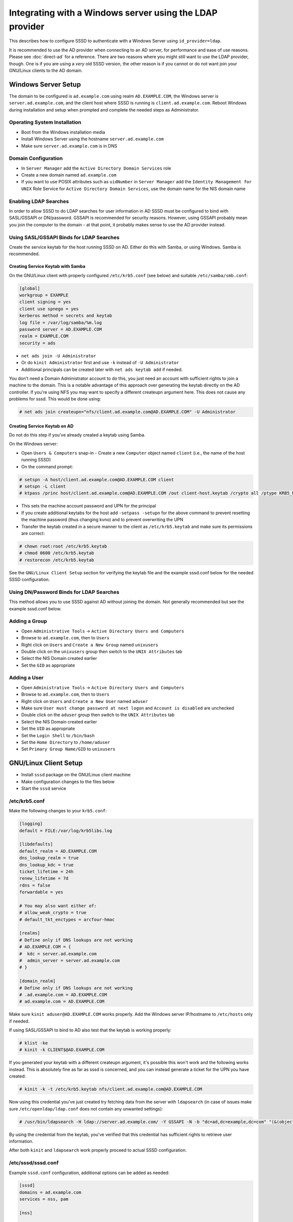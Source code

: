 Integrating with a Windows server using the LDAP provider
#########################################################

This describes how to configure SSSD to authenticate with a Windows Server
using ``id_provider=ldap``.

It is recommended to use the AD provider when connecting to an AD server,
for performance and ease of use reasons. Please see :doc:`direct-ad` for
a reference. There are two reasons where you might still want to use the
LDAP provider, though. One is if you are using a *very* old SSSD version,
the other reason is if you cannot or do not want join your GNU/Linux clients
to the AD domain.

Windows Server Setup
********************

The domain to be configured is ``ad.example.com`` using realm
``AD.EXAMPLE.COM``, the Windows server is ``server.ad.example.com``, and the
client host where SSSD is running is ``client.ad.example.com``. Reboot
Windows during installation and setup when prompted and complete the
needed steps as Administrator.

Operating System Installation
=============================

-  Boot from the Windows installation media
-  Install Windows Server using the hostname ``server.ad.example.com``
-  Make sure ``server.ad.example.com`` is in DNS

Domain Configuration
====================

-  In ``Server Manager`` add the ``Active Directory Domain Services`` role
-  Create a new domain named ``ad.example.com``
-  If you want to use POSIX attributes such as ``uidNumber`` in ``Server
   Manager`` add the ``Identity Management for UNIX`` Role Service for
   ``Active Directory Domain Services``, use the domain name
   for the NIS domain name

Enabling LDAP Searches
======================

In order to allow SSSD to do LDAP searches for user information in AD
SSSD must be configured to bind with SASL/GSSAPI or DN/password. GSSAPI
is recommended for security reasons. However, using GSSAPI probably
mean you join the computer to the domain - at that point, it probably
makes sense to use the AD provider instead.

Using SASL/GSSAPI Binds for LDAP Searches
=========================================

Create the service keytab for the host running SSSD on AD. Either do
this with Samba, or using Windows. Samba is recommended.

Creating Service Keytab with Samba
----------------------------------

On the GNU/Linux client with properly configured ``/etc/krb5.conf`` (see
below) and suitable ``/etc/samba/smb.conf``:

.. code-block:: ini

    [global]
    workgroup = EXAMPLE
    client signing = yes
    client use spnego = yes
    kerberos method = secrets and keytab
    log file = /var/log/samba/%m.log
    password server = AD.EXAMPLE.COM
    realm = EXAMPLE.COM
    security = ads

-  ``net ads join -U Administrator``
-  Or do ``kinit Administrator`` first and use ``-k`` instead of ``-U Administrator``
-  Additional principals can be created later with ``net ads keytab add`` if needed.

You don't need a Domain Administrator account to do this, you just need an
account with sufficient rights to join a machine to the domain. This is a
notable advantage of this approach over generating the keytab directly on
the AD controller. If you're using NFS you may want to specify a different
createupn argument here. This does not cause any problems for sssd. This
would be done using:

.. code-block:: console

    # net ads join createupn="nfs/client.ad.example.com@AD.EXAMPLE.COM" -U Administrator

Creating Service Keytab on AD
-----------------------------

Do not do this step if you've already created a keytab using Samba.

On the Windows server:

-  Open ``Users & Computers`` snap-in -  Create a new ``Computer`` object
   named ``client`` (i.e., the name of the host running SSSD)
-  On the command prompt:

.. code-block:: console

    # setspn -A host/client.ad.example.com@AD.EXAMPLE.COM client
    # setspn -L client
    # ktpass /princ host/client.ad.example.com@AD.EXAMPLE.COM /out client-host.keytab /crypto all /ptype KRB5_NT_PRINCIPAL -desonly /mapuser AD\\client$ /pass \*

- This sets the machine account password and UPN for the principal
- If you create additional keytabs for the host add ``-setpass -setupn`` for
  the above command to prevent resetting the machine password (thus changing
  kvno) and to prevent overwriting the UPN
- Transfer the keytab created in a secure manner to the client as
  ``/etc/krb5.keytab`` and make sure its permissions are correct:

.. code-block:: console

   # chown root:root /etc/krb5.keytab
   # chmod 0600 /etc/krb5.keytab
   # restorecon /etc/krb5.keytab

See the ``GNU/Linux Client Setup`` section for verifying the keytab file and
the example sssd.conf below for the needed SSSD configuration.

Using DN/Password Binds for LDAP Searches
=========================================

This method allows you to use SSSD against AD without joining the domain. Not
generally recommended but see the example sssd.conf below.

Adding a Group
==============

-  Open ``Administrative Tools`` -> ``Active Directory Users and Computers``
-  Browse to ``ad.example.com``, then to ``Users``
-  Right click on ``Users`` and ``Create a New Group`` named ``unixusers``
-  Double click on the ``unixusers`` group then switch to the ``UNIX
   Attributes`` tab
-  Select the NIS Domain created earlier
-  Set the ``GID`` as appropriate

Adding a User
=============

-  Open ``Administrative Tools`` -> ``Active Directory Users and Computers``
-  Browse to ``ad.example.com``, then to ``Users``
-  Right click on ``Users`` and ``Create a New User`` named ``aduser``
-  Make sure ``User must change password at next logon`` and ``Account is
   disabled`` are unchecked
-  Double click on the ``aduser`` group then switch to the ``UNIX
   Attributes`` tab
-  Select the NIS Domain created earlier
-  Set the ``UID`` as appropriate
-  Set the ``Login Shell`` to ``/bin/bash``
-  Set the ``Home Directory`` to ``/home/aduser``
-  Set ``Primary Group Name/GID`` to ``unixusers``

GNU/Linux Client Setup
**********************

-  Install ``sssd`` package on the GNU/Linux client machine
-  Make configuration changes to the files below
-  Start the ``sssd`` service

/etc/krb5.conf
==============

Make the following changes to your ``krb5.conf``:


.. code-block:: ini

    [logging]
    default = FILE:/var/log/krb5libs.log

    [libdefaults]
    default_realm = AD.EXAMPLE.COM
    dns_lookup_realm = true
    dns_lookup_kdc = true
    ticket_lifetime = 24h
    renew_lifetime = 7d
    rdns = false
    forwardable = yes

    # You may also want either of:
    # allow_weak_crypto = true
    # default_tkt_enctypes = arcfour-hmac

    [realms]
    # Define only if DNS lookups are not working
    # AD.EXAMPLE.COM = {
    #  kdc = server.ad.example.com
    #  admin_server = server.ad.example.com
    # }

    [domain_realm]
    # Define only if DNS lookups are not working
    # .ad.example.com = AD.EXAMPLE.COM
    # ad.example.com = AD.EXAMPLE.COM

Make sure ``kinit aduser@AD.EXAMPLE.COM`` works properly. Add the
Windows server IP/hostname to ``/etc/hosts`` only if needed.

If using SASL/GSSAPI to bind to AD also test that the keytab is working
properly:

.. code-block:: console

    # klist -ke
    # kinit -k CLIENT$@AD.EXAMPLE.COM

If you generated your keytab with a different createupn argument, it's
possible this won't work and the following works instead. This is absolutely
fine as far as sssd is concerned, and you can instead generate a ticket
for the UPN you have created:

.. code-block:: console

    # kinit -k -t /etc/krb5.keytab nfs/client.ad.example.com@AD.EXAMPLE.COM

Now using this credential you've just created try fetching data from the
server with ``ldapsearch`` (in case of issues make sure
``/etc/openldap/ldap.conf`` does not contain any unwanted settings):

.. code-block:: console

    # /usr/bin/ldapsearch -H ldap://server.ad.example.com/ -Y GSSAPI -N -b "dc=ad,dc=example,dc=com" "(&(objectClass=user)(sAMAccountName=aduser))"

By using the credential from the keytab, you've verified that this credential
has sufficient rights to retrieve user information.

After both ``kinit`` and ``ldapsearch`` work properly proceed to actual
SSSD configuration.

/etc/sssd/sssd.conf
===================

Example ``sssd.conf`` configuration, additional options can be added as
needed:

.. code-block:: ini

    [sssd]
    domains = ad.example.com
    services = nss, pam

    [nss]

    [pam]

    [domain/ad.example.com]
    # Unless you know you need referrals, turn them off
    ldap_referrals = false
    # Uncomment if you need offline logins
    # cache_credentials = true
    enumerate = false

    id_provider = ldap
    auth_provider = krb5
    chpass_provider = krb5
    access_provider = ldap

    # Uncomment if service discovery is not working
    #ldap_uri = ldap://server.ad.example.com/

    # Comment out if not using SASL/GSSAPI to bind
    ldap_sasl_mech = GSSAPI
    # Uncomment and adjust if the default principal host/fqdn@REALM is not available
    #ldap_sasl_authid = nfs/client.ad.example.com@AD.EXAMPLE.COM

    # Define these only if anonymous binds are not allowed and no keytab is available
    # Enabling use_start_tls is very important, otherwise the bind password is transmitted
    # over the network in the clear
    #ldap_id_use_start_tls = True
    #ldap_default_bind_dn = CN=binduser,OU=user accounts,DC=ad,DC=example,DC=com
    #ldap_default_authtok_type = password
    #ldap_default_authtok = bindpass

    ldap_schema = rfc2307bis

    ldap_user_search_base = ou=user accounts,dc=ad,dc=example,dc=com
    ldap_user_object_class = user

    ldap_user_home_directory = unixHomeDirectory
    ldap_user_principal = userPrincipalName

    ldap_group_search_base = ou=groups,dc=ad,dc=example,dc=com
    ldap_group_object_class = group

    ldap_access_order = expire
    ldap_account_expire_policy = ad
    ldap_force_upper_case_realm = true

    # Uncomment if dns discovery of your AD servers isn't working.
    #krb5_server = server.ad.example.com
    krb5_realm = AD.EXAMPLE.COM

    # Probably required with sssd 1.8.x and newer
    krb5_canonicalize = false

    # Perhaps you need to redirect to certain attributes?
    # ldap_user_object_class = user
    # ldap_user_name = sAMAccountName
    # ldap_user_uid_number = msSFU30UidNumber
    # ldap_user_gid_number = msSFU30GidNumber
    # ldap_user_gecos = displayName
    # ldap_user_home_directory = msSFU30HomeDirectory
    # ldap_user_shell = msSFU30LoginShell
    # ldap_user_principal = userPrincipalName
    # ldap_group_object_class = group
    # ldap_group_name = cn
    # ldap_group_gid_number = msSFU30GidNumber

NSS/PAM Configuration
*********************

Depending on your distribution you have different options how to enable SSSD.

Fedora/RHEL
===========

Use ``authconfig`` to enable SSSD, install ``oddjob-mkhomedir`` to make sure
home directory creation works with SELinux:

.. code-block:: console

    # authconfig --enablesssd --enablesssdauth --enablemkhomedir --update

Debian/Ubuntu
=============

Install ``libnss-sss`` and ``libpam-sss`` to have SSSD added as
NSS/PAM provider in ``/etc/nsswitch.conf`` and ``/etc/pam.d/common-*``
configuration files. Add ``pam_mkhomedir.so`` to PAM session configuration
manually. Restart SSSD after these changes.

Configure NSS/PAM manually
--------------------------

Manual configuration can be done with the following changes. The PAM
example file paths are from Debian/Ubuntu in Fedora/RHEL corresponding
manual configuration should be done in ``/etc/pam.d/system-auth`` and
``/etc/pam.d/password-auth``.

/etc/nsswitch.conf
^^^^^^^^^^^^^^^^^^

More maps will be available later (see at least tickets `#359 <https://pagure.io/SSSD/sssd/issue/359>`_ and `#901 <https://pagure.io/SSSD/sssd/issue/901>`_).

You don't have to copy the file as below, but please make sure ``sss``
is present on the lines as below:

.. code-block:: nsswitch
    :caption: /etc/nsswitch.conf

    passwd:         files sss
    shadow:         files sss
    group:          files sss

    hosts:          files dns

    bootparams:     files

    ethers:         files
    netmasks:       files
    networks:       files
    protocols:      files
    rpc:            files
    services:       files sss

    netgroup:       files sss

    publickey:      files

    automount:      files sss
    aliases:        files

/etc/pam.d/common-auth
^^^^^^^^^^^^^^^^^^^^^^

Right after the ``pam_unix.so`` line, add:

.. code-block:: pam

    auth         sufficient    pam_sss.so use_first_pass

/etc/pam.d/common-account
^^^^^^^^^^^^^^^^^^^^^^^^^

Right after the ``pam_unix.so`` line, add:

.. code-block:: pam

    account      [default=bad success=ok user_unknown=ignore] pam_sss.so

/etc/pam.d/common-password
^^^^^^^^^^^^^^^^^^^^^^^^^^

Right after the ``pam_unix.so`` line, add:

.. code-block:: pam

    password     sufficient    pam_sss.so use_authtok

/etc/pam.d/common-session
^^^^^^^^^^^^^^^^^^^^^^^^^

Just before the ``pam_unix.so`` line, add:

.. code-block:: pam

    session      optional      pam_mkhomedir.so

Right after the ``pam_unix.so`` line, add:

.. code-block:: pam

    session      optional      pam_sss.so

Understanding Kerberos & Active Directory
*****************************************

It is important to understand that (unlike GNU/Linux MIT based KDC) Active
Directory based KDC divides Kerberos principals into two groups:

-  *User Principals* - usually equals to the sAMAccountname attribute of
   the object in AD. In short, User Principal is entitled to obtain TGT
   (ticket granting ticket). User Principals could be hence used to
   generate a TGT via ``kinit -k <principalname>``
-  *Service Principals* - represents which Kerberized service can be
   used on the computer in question. Service principals **CANNOT** be
   used to obtain a TGT -> cannot be used to grant an access to Active
   Directory controller for example.

Each user object in Active Directory (understand that a computer object
in AD is de-facto user object as well) can have:

-  maximum of 2 User Principal Names (UPN). One is pre-defined by its
   ``sAMAccountName`` LDAP attribute (mentioned above, for computer
   objects it has a form of ``<hostname>$``) and second by its
   ``UserPrincipalName`` string attribute
-  many Service Principal Names (typically one for each Kerberized
   service we want to enable on the computer) defined by the
   ``ServicePrincipalName`` (SPN) list attribute. The attributes can be
   seen/set using the ADSIedit snap-in for example.

Optional Final Test
===================

You may have made iterative changes to your setup while learning about
SSSD. To make sure that your setup actually works, and you're not relying
on cached credentials, or cached LDAP information, you may want to clear
out the local cache. Obviously this will erase local credentials, and all
cached user information, so you should only do this for testing, and while
on the network with network access to the AD servers:

.. code-block:: console

    # service sssd stop; rm -f /var/lib/sss/db/*; service sssd start

If all looks well on your system after this, you know that sssd is able
to use the kerberos and ldap services you've configured.

Further reading
===============

Please see the `following article on Technet site
<http://technet.microsoft.com/en-us/library/cc772815%28WS.10%29.aspx>`_
for more in-depth Kerberos understanding.

